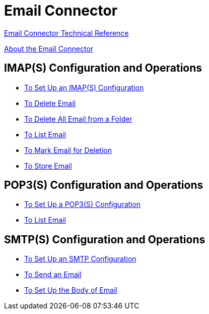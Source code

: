 = Email Connector

link:/connectors/email-documentation[Email Connector Technical Reference]

link:/connectors/email-about-the-email-connector[About the Email Connector]

== IMAP(S) Configuration and Operations

* link:/connectors/email-imap-to-set-up[To Set Up an IMAP(S) Configuration]
+
* link:/connectors/email-imap-to-delete-email[To Delete Email]
+
* link:/connectors/email-imap-to-delete-all-email[To Delete All Email from a Folder]
+
* link:/connectors/email-imap-to-list-email[To List Email]
+
* link:/connectors/email-imap-to-mark-email-for-deletion[To Mark Email for Deletion]
+
* link:/connectors/email-imap-to-store-email[To Store Email]

== POP3(S) Configuration and Operations

* link:/connectors/email-pop3-to-set-up[To Set Up a POP3(S) Configuration]
+
* link:/connectors/email-pop3-to-list-email[To List Email]

== SMTP(S) Configuration and Operations

* link:/connectors/email-smtp-to-set-up[To Set Up an SMTP Configuration]
+
* link:/connectors/email-smtp-to-send-email[To Send an Email]
+
* link:/connectors/email-to-set-email-body-config[To Set Up the Body of Email]
